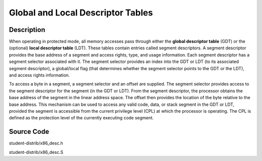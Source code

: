 =============================================
Global and Local Descriptor Tables
=============================================

-------------------
Description
-------------------
When operating in protected mode, all memory accesses pass through either the **global descriptor table** (GDT) 
or the (optional) **local descriptor table** (LDT). These tables contain entries called 
segment descriptors. A segment descriptor provides the base address of a segment and access rights, type, 
and usage information. Each segment descriptor has a segment selector associated with it. The segment selector 
provides an index into the GDT or LDT (to its associated segment descriptor), a global/local flag (that determines 
whether the segment selector points to the GDT or the LDT), and access rights information.

To access a byte in a segment, a segment selector and an offset are supplied. The segment selector provides access 
to the segment descriptor for the segment (in the GDT or LDT). From the segment descriptor, the processor obtains 
the base address of the segment in the linear address space. The offset then provides the location of the byte 
relative to the base address. This mechanism can be used to access any valid code, data, or stack segment in the 
GDT or LDT, provided the segment is accessible from the current privilege level (CPL) at which the processor is operating. 
The CPL is defined as the protection level of the currently executing code segment.


-----------------
Source Code
-----------------
student-distrib/x86_desc.h

student-distrib/x86_desc.S
